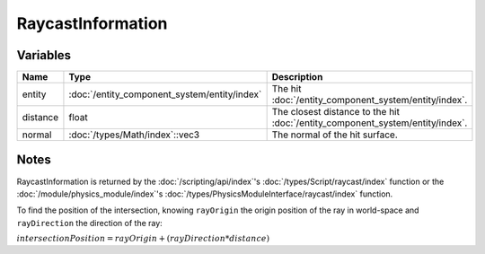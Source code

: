 RaycastInformation
==================

Variables
---------

.. list-table::
	:width: 100%
	:header-rows: 1
	:class: code-table

	* - Name
	  - Type
	  - Description
	* - entity
	  - :doc:`/entity_component_system/entity/index`
	  - The hit :doc:`/entity_component_system/entity/index`.
	* - distance
	  - float
	  - The closest distance to the hit :doc:`/entity_component_system/entity/index`.
	* - normal
	  - :doc:`/types/Math/index`::vec3
	  - The normal of the hit surface.

Notes
-----

RaycastInformation is returned by the :doc:`/scripting/api/index`'s :doc:`/types/Script/raycast/index` function or the :doc:`/module/physics_module/index`'s :doc:`/types/PhysicsModuleInterface/raycast/index` function.

To find the position of the intersection, knowing ``rayOrigin`` the origin position of the ray in world-space and ``rayDirection`` the direction of the ray:

:math:`intersectionPosition = rayOrigin + (rayDirection * distance)`